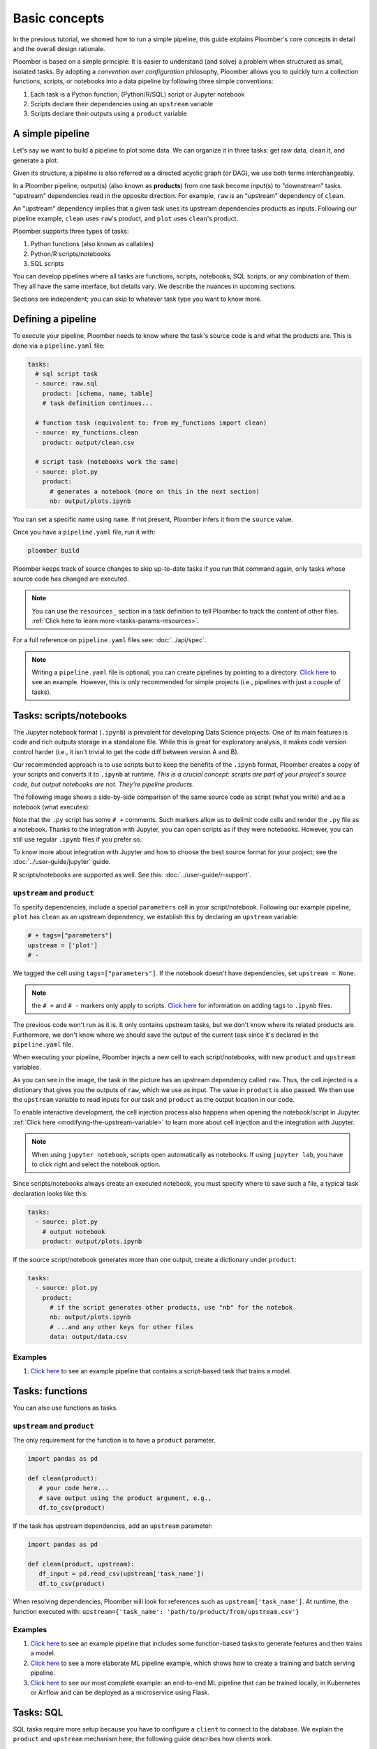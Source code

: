 Basic concepts
==============

In the previous tutorial, we showed how to run a simple pipeline, this guide
explains Ploomber's core concepts in detail and the overall design rationale.

Ploomber is based on a simple principle: It is easier to understand (and
solve) a problem when structured as small, isolated tasks. By adopting
a *convention over configuration* philosophy, Ploomber allows you to quickly
turn a collection functions, scripts, or notebooks into a data pipeline by
following three simple conventions:

1. Each task is a Python function, (Python/R/SQL) script or Jupyter notebook
2. Scripts declare their dependencies using an ``upstream`` variable
3. Scripts declare their outputs using a ``product`` variable


A simple pipeline
-----------------

Let's say we want to build a pipeline to plot some data. We can organize it
in three tasks: get raw data, clean it, and generate a plot:

.. raw:: html

    <div class="mermaid">
    graph LR
        raw --> clean --> plot
    </div>

Given its structure, a pipeline is also referred as a directed acyclic graph
(or DAG), we use both terms interchangeably.

In a Ploomber pipeline, output(s) (also known as **products**) from one
task become input(s) to "downstream" tasks. "upstream" dependencies read in
the opposite direction. For example, ``raw`` is an "upstream" dependency of ``clean``.

An "upstream" dependency implies that a given task uses its upstream
dependencies products as inputs. Following our pipeline example,
``clean`` uses ``raw``'s product, and ``plot`` uses ``clean``'s product.

Ploomber supports three types of tasks:

1. Python functions (also known as callables)
2. Python/R scripts/notebooks
3. SQL scripts

You can develop pipelines where all tasks are functions, scripts, notebooks,
SQL scripts, or any combination of them. They all have the same interface, but
details vary. We describe the nuances in upcoming sections.

Sections are independent; you can skip to whatever task type you want to know
more.

Defining a pipeline
-------------------

To execute your pipeline, Ploomber needs to know where the task's source code
is and what the products are. This is done via a ``pipeline.yaml`` file:

.. code-block:: yaml
    :class: text-editor
    :name: pipeline-yaml

    tasks:
      # sql script task
      - source: raw.sql
        product: [schema, name, table]
        # task definition continues...

      # function task (equivalent to: from my_functions import clean)
      - source: my_functions.clean
        product: output/clean.csv

      # script task (notebooks work the same)
      - source: plot.py
        product:
          # generates a notebook (more on this in the next section)
          nb: output/plots.ipynb


You can set a specific name using ``name``. If not present, Ploomber infers it
from the ``source`` value.

Once you have a ``pipeline.yaml`` file, run it with:

.. code-block:: console

   ploomber build

Ploomber keeps track of source changes to skip up-to-date tasks if you run
that command again, only tasks whose source code has changed are executed.

.. note::
   
   You can use the ``resources_`` section in a task definition to tell
   Ploomber to track the content of other
   files. :ref:`Click here to learn more <tasks-params-resources>`.

For a full reference on ``pipeline.yaml`` files see: :doc:`../api/spec`.

.. note::
   
   Writing a ``pipeline.yaml`` file is optional; you can create
   pipelines by pointing to a directory. `Click here <https://github.com/ploomber/projects/tree/master/spec-api-directory>`_
   to see an example. However, this is only recommended for simple projects
   (i.e., pipelines with just a couple of tasks).


Tasks: scripts/notebooks
------------------------

The Jupyter notebook format (``.ipynb``) is prevalent for developing Data
Science projects. One of its main features is code and rich outputs storage
in a standalone file. While this is great for exploratory analysis, it
makes code version control harder (i.e., it isn't trivial to get the
code diff between version A and B).

Our recommended approach is to use scripts but to keep the benefits of the
``.ipynb`` format, Ploomber creates a copy of your scripts and converts it to
``.ipynb`` at runtime. *This is a crucial concept: scripts are part of your
project's source code, but output notebooks are not. They're pipeline
products*.

The following image shows a side-by-side comparison of the same source code
as script (what you write) and as a notebook (what executes):

.. image:: https://ploomber.io/doc/script-and-notebook.png
   :target: https://ploomber.io/doc/script-and-notebook.png
   :alt: script-and-nb

Note that the ``.py`` script has some ``# +`` comments. Such markers allow us
to delimit code cells and render the ``.py`` file as a notebook. Thanks to the
integration with Jupyter, you can open scripts as if they were notebooks.
However, you can still use regular ``.ipynb``
files if you prefer so.

To know more about integration with Jupyter and how to
choose the best source format for your project; see the :doc:`../user-guide/jupyter` guide.

R scripts/notebooks are supported as well. See this: :doc:`../user-guide/r-support`.

``upstream`` and ``product``
****************************

To specify dependencies, include a special ``parameters`` cell in your
script/notebook. Following our example pipeline, ``plot`` has ``clean``
as an upstream dependency, we establish this by declaring an ``upstream``
variable:

.. code-block:: python
    :class: text-editor
    :name: plot-py

    # + tags=["parameters"]
    upstream = ['plot']
    # -

We tagged the cell using ``tags=["parameters"]``. If the notebook doesn't
have dependencies, set ``upstream = None``.

.. note::
   
   the ``# +`` and ``# -`` markers only apply to scripts.
   `Click here <https://papermill.readthedocs.io/en/stable/usage-parameterize.html>`_
   for information on adding tags to ``.ipynb`` files.

The previous code won't run as it is. It only contains upstream tasks, but we
don't know where its related products are. Furthermore, we don't
know where we should save the output of the current task since it's declared
in the ``pipeline.yaml`` file.

When executing your pipeline, Ploomber injects a new cell to each
script/notebooks, with new ``product`` and ``upstream`` variables.

.. image:: https://ploomber.io/doc/injected-cell.png
   :target: https://ploomber.io/doc/injected-cell.png
   :alt: injected-cell


As you can see in the image, the task in the picture has an upstream
dependency called ``raw``. Thus, the cell injected is a dictionary that gives
you the outputs of ``raw``, which we use as input. The value in ``product``
is also passed. We then use the ``upstream`` variable to read
inputs for our task and ``product`` as the output location in our code.

To enable interactive development, the cell injection process also
happens when opening the notebook/script in Jupyter.
:ref:`Click here <modifying-the-upstream-variable>` to learn more about
cell injection and the integration with Jupyter.

.. note::
   
   When using ``jupyter notebook``, scripts open automatically as
   notebooks. If using ``jupyter lab``, you have to click right and select the
   notebook option.

Since scripts/notebooks always create an executed notebook, you must specify
where to save such a file, a typical task declaration looks like this:

.. code-block:: yaml
    :class: text-editor

    tasks:
      - source: plot.py
        # output notebook
        product: output/plots.ipynb

If the source script/notebook generates more than one output, create a
dictionary under ``product``:

.. code-block:: yaml
    :class: text-editor

    tasks:
      - source: plot.py
        product:
          # if the script generates other products, use "nb" for the notebok
          nb: output/plots.ipynb
          # ...and any other keys for other files
          data: output/data.csv


Examples
********

1. `Click here <https://github.com/ploomber/projects/tree/master/ml-basic>`_ to see an example pipeline that contains a script-based task that trains a model.


Tasks: functions
----------------

You can also use functions as tasks.

``upstream`` and ``product``
****************************

The only requirement for the function is to have a ``product`` parameter.

.. code-block:: python
   :class: text-editor
   :name: my_functions-py

   import pandas as pd

   def clean(product):
      # your code here...
      # save output using the product argument, e.g.,
      df.to_csv(product)


If the task has upstream dependencies, add an ``upstream`` parameter:

.. code-block:: python
   :class: text-editor

   import pandas as pd

   def clean(product, upstream):
      df_input = pd.read_csv(upstream['task_name'])
      df.to_csv(product)

When resolving dependencies, Ploomber will look for references such as
``upstream['task_name']``. At runtime, the function executed with:
``upstream={'task_name': 'path/to/product/from/upstream.csv'}``

Examples
********

1. `Click here <https://github.com/ploomber/projects/tree/master/ml-basic>`_ to see an example pipeline that includes some function-based tasks to generate features and then trains a model.
2. `Click here <https://github.com/ploomber/projects/tree/master/ml-intermediate>`_ to see a more elaborate ML pipeline example, which shows how to create a training and batch serving pipeline.
3. `Click here <https://github.com/ploomber/projects/tree/master/ml-online>`_ to see our most complete example: an end-to-end ML pipeline that can be trained locally, in Kubernetes or Airflow and can be deployed as a microservice using Flask.

Tasks: SQL
----------

SQL tasks require more setup because you have to configure a ``client`` to
connect to the database. We explain the ``product`` and ``upstream`` mechanism
here; the following guide describes how clients work.

``upstream`` and ``product``
****************************

SQL scripts require placeholders for ``product`` and ``upstream``. A script
that has no upstream dependencies looks like this:

.. code-block:: postgresql
   :class: text-editor
   :name: raw-sql

   -- {{product}} is a placeholder
   CREATE TABLE {{product}} AS
   SELECT * FROM my_table WHERE my_column > 10

In your ``pipeline.yaml`` file, specify ``product`` with a list of 3
or 2 elements: ``[schema, name, table]`` or ``[name, table]``. If using a
view, use ``[schema, name, view]``

Say you have ``product: [schema, name, table]`` in your ``pipeline.yaml`` file.
The script renders to:

.. code-block:: postgresql
   :class: text-editor
   :name: raw-sql

   CREATE TABLE schema.name AS
   SELECT * FROM my_table WHERE my_column > 10

If the script has upstream dependencies, use the ``{{upstream['task_name']}}``
placeholder:

.. code-block:: postgresql
   :class: text-editor
   :name: raw-sql

   CREATE TABLE {{product}} AS
   SELECT * FROM {{upstream['task_name']}} WHERE my_column > 10

``{{upstream['task_name']}}`` tells Ploomber to run the task with the name
``'task_name'`` first and to replace ``{{upstream['task_name']}}`` with the
product of such task.

Clients
*******

To establish a connection with a database, you have to configure a ``client``.
All databases that have a Python driver are supported, including systems like
Snowflake or Apache Hive. For details see :doc:`../api/spec`.

Examples
********

1. `Click here <https://github.com/ploomber/projects/tree/master/spec-api-sql>`_ to see an example pipeline that processes data in a database, dumps it, and generates some charts with Python.
2. `Click here <https://github.com/ploomber/projects/tree/master/etl>`_ to see a pipeline that downloads data, uploads it to a database, process it, dumps it, and generates charts with Python.

Using the Python API
--------------------

The ``pipeline.yaml`` API offers a concise and powerful way to declare
pipelines, but if you want complete flexibility, you can use the underlying Python
API directly, `here's a basic example <https://github.com/ploomber/projects/tree/master/python-api>`_.
And here's a more `ellaborated Machine Learning example <https://github.com/ploomber/projects/tree/master/ml-advanced>`_.


Where to go from here
---------------------

This guide covered Ploomber's core concepts. You are ready to create
pipelines! If you want to learn what other features there are, check out the
API documentation: :doc:`../api/spec`.

If you want to learn how to build pipelines that interact with SQL database, go
to the next tutorial: :doc:`../get-started/sql-pipeline`.
